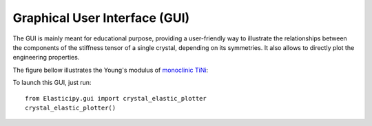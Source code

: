 .. _gui:

Graphical User Interface (GUI)
------------------------------
The GUI is mainly meant for educational purpose, providing a user-friendly way to illustrate the relationships between
the components of the stiffness tensor of a single crystal, depending on its symmetries. It also allows to directly plot
the engineering properties.

The figure bellow illustrates the Young's modulus of
`monoclinic TiNi <https://next-gen.materialsproject.org/materials/mp-1048>`_:

.. image:: ../_static/images/GUI.png
    :width: 600

To launch this GUI, just run::

    from Elasticipy.gui import crystal_elastic_plotter
    crystal_elastic_plotter()